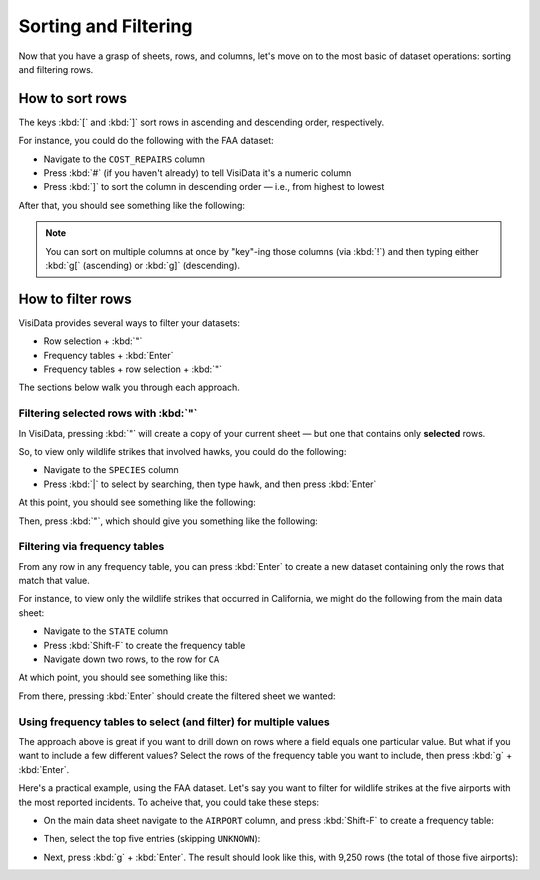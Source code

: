 =====================
Sorting and Filtering
=====================

Now that you have a grasp of sheets, rows, and columns, let's move on to the most basic of dataset operations: sorting and filtering rows.

How to sort rows
----------------

The keys :kbd:`[` and :kbd:`]` sort rows in ascending and descending order, respectively.

For instance, you could do the following with the FAA dataset:

- Navigate to the ``COST_REPAIRS`` column
- Press :kbd:`#` (if you haven't already) to tell VisiData it's a numeric column
- Press :kbd:`]` to sort the column in descending order — i.e., from highest to lowest

After that, you should see something like the following:

.. raw:: html
    :file: ../../terminal/output/sorting-00-descending.output.html

.. note::

    You can sort on multiple columns at once by "key"-ing those columns (via :kbd:`!`) and then typing either :kbd:`g[` (ascending) or :kbd:`g]` (descending).
   
How to filter rows
------------------

VisiData provides several ways to filter your datasets:

- Row selection + :kbd:`"`
- Frequency tables + :kbd:`Enter`
- Frequency tables + row selection + :kbd:`"`

The sections below walk you through each approach.

Filtering selected rows with :kbd:`"`
^^^^^^^^^^^^^^^^^^^^^^^^^^^^^^^^^^^^^

In VisiData, pressing :kbd:`"` will create a copy of your current sheet — but one that contains only **selected** rows.

So, to view only wildlife strikes that involved hawks, you could do the following:

- Navigate to the ``SPECIES`` column
- Press :kbd:`|` to select by searching, then type ``hawk``, and then press :kbd:`Enter`

At this point, you should see something like the following:

.. raw:: html
    :file: ../../terminal/output/filtering-00-search.output.html
 
Then, press :kbd:`"`, which should give you something like the following:

.. raw:: html
    :file: ../../terminal/output/filtering-01-push.output.html


Filtering via frequency tables
^^^^^^^^^^^^^^^^^^^^^^^^^^^^^^

From any row in any frequency table, you can press :kbd:`Enter` to create a new dataset containing only the rows that match that value.

For instance, to view only the wildlife strikes that occurred in California, we might do the following from the main data sheet:

- Navigate to the ``STATE`` column
- Press :kbd:`Shift-F` to create the frequency table
- Navigate down two rows, to the row for ``CA``

At which point, you should see something like this:

.. raw:: html
    :file: ../../terminal/output/filtering-02-freq-before.output.html

From there, pressing :kbd:`Enter` should create the filtered sheet we wanted:

.. raw:: html
    :file: ../../terminal/output/filtering-03-freq-after.output.html


Using frequency tables to select (and filter) for multiple values
^^^^^^^^^^^^^^^^^^^^^^^^^^^^^^^^^^^^^^^^^^^^^^^^^^^^^^^^^^^^^^^^^

The approach above is great if you want to drill down on rows where a field equals one particular value. But what if you want to include a few different values? Select the rows of the frequency table you want to include, then press :kbd:`g` + :kbd:`Enter`.

Here's a practical example, using the FAA dataset. Let's say you want to filter for wildlife strikes at the five airports with the most reported incidents. To acheive that, you could take these steps:

- On the main data sheet navigate to the ``AIRPORT`` column, and press :kbd:`Shift-F` to create a frequency table:

.. raw:: html
    :file: ../../terminal/output/filtering-04-freq-airport.output.html

- Then, select the top five entries (skipping ``UNKNOWN``):

.. raw:: html
    :file: ../../terminal/output/filtering-05-freq-multiselect.output.html

- Next, press :kbd:`g` + :kbd:`Enter`. The result should look like this, with 9,250 rows (the total of those five airports):
  
.. raw:: html
    :file: ../../terminal/output/filtering-07-freq-filter-post-multiselect.output.html
